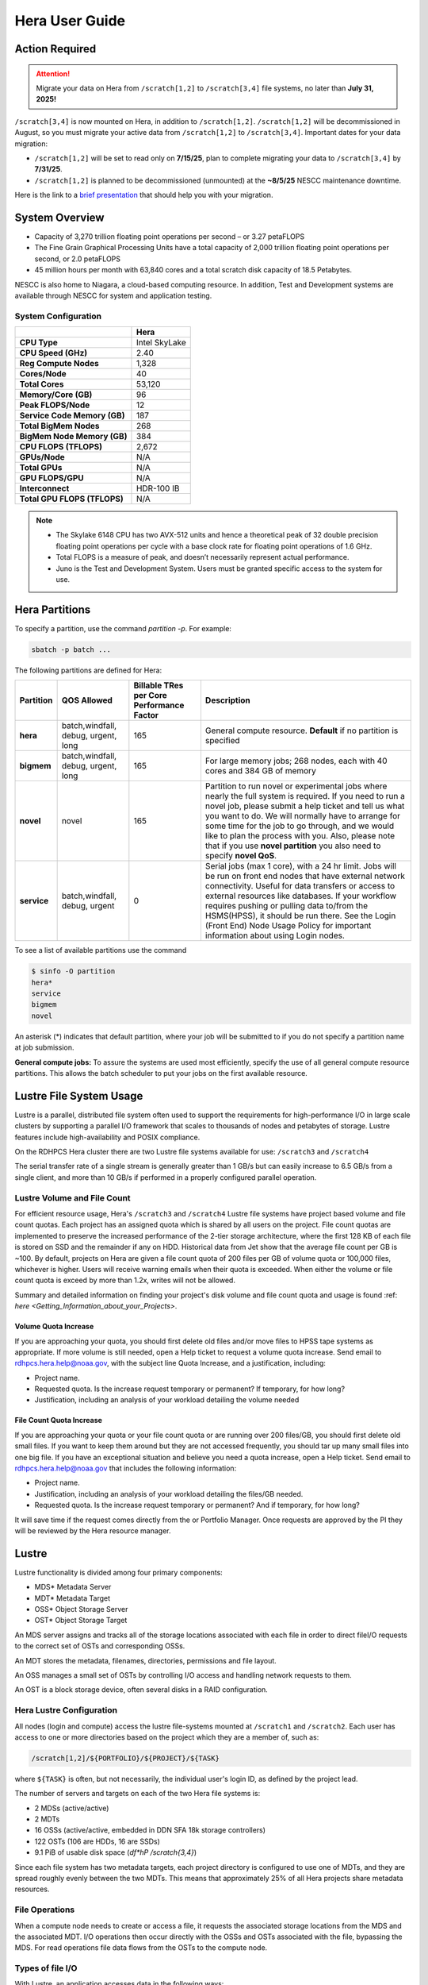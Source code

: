 .. _hera-user-guide:

***************
Hera User Guide
***************

.. image:: /images/Hera.jpg

Action Required
===============

.. attention::

   Migrate your data on Hera from ``/scratch[1,2]`` to ``/scratch[3,4]`` file systems, no later than **July 31, 2025!**

``/scratch[3,4]`` is now mounted on Hera, in addition to ``/scratch[1,2]``.
``/scratch[1,2]`` will be decommissioned in August, so you must migrate your
active data from ``/scratch[1,2]`` to ``/scratch[3,4]``. Important dates for
your data migration:

* ``/scratch[1,2]`` will be set to read only on **7/15/25**, plan to complete
  migrating your data to ``/scratch[3,4]`` by **7/31/25**.

* ``/scratch[1,2]`` is planned to be
  decommissioned (unmounted) at the **~8/5/25** NESCC maintenance downtime.


Here is the link to a `brief presentation
<https://docs.google.com/presentation/d/1bXH6hKE-vgn7k-CSp2aFWWlH4s5jhL5oKJ58QepFTxI/edit?slide=id.g30820fabc4a_16_0#slide=id.g30820fabc4a_16_0>`_
that should help you with your migration.

System Overview
===============

- Capacity of 3,270 trillion floating point operations per second – or
  3.27 petaFLOPS
- The Fine Grain Graphical Processing Units have a total capacity of
  2,000 trillion floating point operations per second, or 2.0
  petaFLOPS
- 45 million hours per month with 63,840 cores and a total scratch
  disk capacity of 18.5 Petabytes.

NESCC is also home to Niagara, a cloud-based computing resource. In
addition, Test and Development systems are available through NESCC for
system and application testing.

System Configuration
--------------------

.. list-table::
   :header-rows: 1
   :stub-columns: 1
   :align: left

   * -
     - Hera
   * - CPU Type
     - Intel SkyLake
   * - CPU Speed (GHz)
     - 2.40
   * - Reg Compute Nodes
     - 1,328
   * - Cores/Node
     - 40
   * - Total Cores
     - 53,120
   * - Memory/Core (GB)
     - 96
   * - Peak FLOPS/Node
     - 12
   * - Service Code Memory (GB)
     - 187
   * - Total BigMem Nodes
     - 268
   * - BigMem Node Memory (GB)
     - 384
   * - CPU FLOPS (TFLOPS)
     - 2,672
   * - GPUs/Node
     - N/A
   * - Total GPUs
     - N/A
   * - GPU FLOPS/GPU
     - N/A
   * - Interconnect
     - HDR-100 IB
   * - Total GPU FLOPS (TFLOPS)
     - N/A



.. note::

   - The Skylake 6148 CPU has two AVX-512 units and hence a
     theoretical peak of 32 double precision floating point operations
     per cycle with a base clock rate for floating point operations of
     1.6 GHz.
   - Total FLOPS is a measure of peak, and doesn’t necessarily
     represent actual performance.
   - Juno is the Test and Development System. Users must be granted
     specific access to the system for use.


Hera Partitions
===============

To specify a partition, use the command `partition -p`. For example:

.. code-block:: shell

   sbatch -p batch ...

The following partitions are defined for Hera:

.. list-table::
   :header-rows: 1
   :stub-columns: 1
   :align: left

   * - Partition
     - QOS Allowed
     - Billable TRes per Core Performance Factor
     - Description
   * - hera
     - batch,windfall, debug, urgent, long
     - 165
     - General compute resource. **Default** if no partition is specified
   * - bigmem
     - batch,windfall, debug, urgent, long
     - 165
     - For large memory jobs; 268 nodes, each with 40 cores and 384 GB of memory
   * - novel
     - novel
     - 165
     - Partition to run novel or experimental jobs where nearly the full
       system is required.
       If you need to run a novel job, please submit a help ticket and tell us what
       you want to do. We will normally have to arrange for some time for the job to
       go through, and we would like to plan the process with you.
       Also, please note that if you use **novel partition** you also need to
       specify **novel QoS**.
   * - service
     - batch,windfall, debug, urgent
     - 0
     - Serial jobs (max 1 core), with a 24 hr limit. Jobs will be run on front
       end nodes that have external network connectivity. Useful for data
       transfers or access to external resources like databases. If your
       workflow requires pushing or pulling data to/from the HSMS(HPSS), it
       should be run there. See the Login (Front End) Node Usage Policy for
       important information about using Login nodes.

To see a list of available partitions use the command

.. code-block:: shell

   $ sinfo -O partition
   hera*
   service
   bigmem
   novel

An asterisk (*) indicates that default partition, where your job will be
submitted to if you do not specify a partition name at job submission.

**General compute jobs:** To assure the systems are used most efficiently,
specify the use of all general compute resource partitions. This allows the
batch scheduler to put your jobs on the first available resource.

Lustre File System Usage
========================

Lustre is a parallel, distributed file system often used to support
the requirements for high-performance I/O in large scale clusters by
supporting a parallel I/O framework that scales to thousands of nodes
and petabytes of storage. Lustre features include high-availability
and POSIX compliance.

On the RDHPCS Hera cluster there are two Lustre file systems available
for use: ``/scratch3`` and ``/scratch4``

The serial transfer rate of a single stream is generally greater than
1 GB/s but can easily increase to 6.5 GB/s from a single client, and
more than 10 GB/s if performed in a properly configured parallel
operation.

Lustre Volume and File Count
----------------------------

For efficient resource usage, Hera's ``/scratch3`` and ``/scratch4``
Lustre file systems have project based volume and file count quotas.
Each project has an assigned quota which is shared by all users on the
project. File count quotas are implemented to preserve the increased
performance of the 2-tier storage architecture, where the first 128 KB
of each file is stored on SSD and the remainder if any on HDD.
Historical data from Jet show that the average file count per GB is
~100. By default, projects on Hera are given a file count quota of 200
files per GB of volume quota or 100,000 files, whichever is higher.
Users will receive warning emails when their quota is exceeded. When
either the volume or file count quota is exceed by more than 1.2x,
writes will not be allowed.

Summary and detailed information on finding your project's disk volume
and file count quota and usage is found :ref: `here
<Getting_Information_about_your_Projects>`.

Volume Quota Increase
^^^^^^^^^^^^^^^^^^^^^

If you are approaching your quota, you should first delete old files
and/or move files to HPSS tape systems as appropriate. If more volume
is still needed, open a Help ticket to request a volume quota
increase. Send email to rdhpcs.hera.help@noaa.gov, with the subject
line Quota Increase, and a justification, including:

* Project name.
* Requested quota. Is the increase request temporary or permanent? If
  temporary, for how long?
* Justification, including an analysis of your workload detailing the
  volume needed


File Count Quota Increase
^^^^^^^^^^^^^^^^^^^^^^^^^

If you are approaching your quota or your file count quota or are
running over 200 files/GB, you should first delete old small files. If
you want to keep them around but they are not accessed frequently, you
should tar up many small files into one big file. If you have an
exceptional situation and believe you need a quota increase, open a
Help ticket. Send email to rdhpcs.hera.help@noaa.gov that includes the
following information:


* Project name.
* Justification, including an analysis of your workload detailing the
  files/GB needed.
* Requested quota. Is the increase request temporary or permanent? And
  if temporary, for how long?


It will save time if the request comes directly from the or Portfolio
Manager. Once requests are approved by the PI they will be reviewed by
the Hera resource manager.

Lustre
======

Lustre functionality is divided among four primary components:

* MDS* Metadata Server
* MDT* Metadata Target
* OSS* Object Storage Server
* OST* Object Storage Target

An MDS server assigns and tracks all of the storage locations
associated with each file in order to direct fileI/O requests to the
correct set of OSTs and corresponding OSSs.

An MDT stores the metadata, filenames, directories, permissions and
file layout.

An OSS manages a small set of OSTs by controlling I/O access and
handling network requests to them.

An OST is a block storage device, often several disks in a RAID
configuration.

Hera Lustre Configuration
-------------------------

All nodes (login and compute) access the lustre file-systems mounted
at ``/scratch1`` and ``/scratch2``. Each user has access to one or
more directories based on the project which they are a member of, such
as:

.. code-block:: shell

   /scratch[1,2]/${PORTFOLIO}/${PROJECT}/${TASK}

where ``${TASK}`` is often, but not necessarily, the individual user's
login ID, as defined by the project lead.

The number of servers and targets on each of the two Hera file systems
is:

* 2 MDSs (active/active)
* 2 MDTs
* 16 OSSs (active/active, embedded in DDN SFA 18k storage controllers)
* 122 OSTs (106 are HDDs, 16 are SSDs)
* 9.1 PiB of usable disk space (*df*hP /scratch{3,4}*)

Since each file system has two metadata targets, each project
directory is configured to use one of MDTs, and they are spread
roughly evenly between the two MDTs. This means that approximately 25%
of all Hera projects share metadata resources.

File Operations
---------------

When a compute node needs to create or access a file, it requests the
associated storage locations from the MDS and the associated MDT. I/O
operations then occur directly with the OSSs and OSTs associated with
the file, bypassing the MDS. For read operations file data flows from
the OSTs to the compute node.

Types of file I/O
-----------------

With Lustre, an application accesses data in the following ways:

* Single stream
* Single stream through a master
* Parallel

File Striping
-------------

A file is split into segments and consecutive segments are stored on
different physical storage devices (OSTs).

Aligned vs Unaligned Stripes
^^^^^^^^^^^^^^^^^^^^^^^^^^^^

Aligned stripes is where each segment fits fully onto a single OST.
Processes accessing the file do so at corresponding stripe boundaries.
Unaligned stripes means that some file segments are split across OSTs.

.. _hera-progressive-file-layouts:

Progressive File Layouts
^^^^^^^^^^^^^^^^^^^^^^^^

The ``/scratch1`` and ``/scratch2`` file systems are enabled with a
feature called Progressive File Layouts (PFL), which is efficient for
the vast majority of use cases. It uses a single stripe count for
small files (reducing overhead) and increases the striping as the file
gets bigger (increasing bandwidth and balancing capacity), all without
any user involvement. These file systems are also augmented by a set
of SSD OSTs (described above) and with the PFL capability is further
optimized for small file performance. By default, smaller files are
stored completely in SSD, which further decreases random operation
latency and allows the HDDs to run more efficiently for streaming
reads and writes. The default configuration will automatically stripe
and place files in a generally optimal fashion to improve I/O
performance for varying file sizes, including the use of SSDs for
better small-file performance. The defaults also attempt to make the
best use of the SSD targets (which are faster, but have much less
capacity than HDDs). More details on PFL are available in the `Lustre
documentation <https://www.lustre.org/documentation/>`_.

.. Note::

   The PFL feature makes much of the information documented below
   regarding customized striping unnecessary.

Users should not need to adjust stripe count and size on ``/scratch3``
and ``/scratch4``.  With PFL enabled, setting your own stripe layout
may reduce I/O performance for your files and the overall I/O
performance of the file system. If you have already used ``lfs
setstripe`` commands documented below, you should probably remove the
striping that may have already been set.

Here are the steps you should follow if you have any directories that
had explicitly set non-default striping:

#. Remove all ``lfs setstripe`` commands from your scripts.
#. Run the following command which changes the striping back to default
   for each of the directories on which you may have set striping:

   .. code-block:: shell

      $ lfs setstripe -d <dir>

#. Open a help ticket with the subject line
   */scratchX/<portfolio>/<project> striped directories*. We will
   examine the files and assist with migrating files to an optimal
   layout if necessary.

Userspace Commands
------------------

Lustre provides the ``lfs`` utility to query and set access to the
file system. For a complete list of available options run ``lfs
help``.  To get more information on a specific ``lfs`` option, run
``lfs help <option>``.

Checking Diskspace
^^^^^^^^^^^^^^^^^^

Hera file system allocations are project based. Lustre quotas are
tracked and limited by Project ID (usually the same as group ID and
directory name). The Project ID is assigned to top-level project
directories and will be inherited for all new subdirectories. Tracking
and enforcement includes maximum file count, not just capacity. To
check your usage details:

#. Look up your project ID number (not the name)
#. Query your usage and limits using that number, for a given file
   system.

.. code-block:: shell

   $ lfs quota -p <project ID number> /scratchX

User and Group usage (capacity and file count) is tracked but not
limited. You can also find your usage and your Unix group's usage:

.. code-block:: shell

   $ lfs quota -u <User.Name> /scratchX
   $ lfs quota -g <groupname> /scratchX

.. note::

  This is the group that owns the data, regardless of where it is
  stored in the file system directory hierarchy.

For example, to get a summary of the disk usage for project *rtnim*:

.. code-block:: shell

   $ id
   uid=5088(rtfim) gid=10052(rtfim) groups=10052(rtfim)...
   $ lfs quota -p 10052 /scratch1
   Disk quotas for prj 10052 (pid 10052):
   Filesystem  kbytes   quota   limit   grace   files   quota   limit   grace
   /scratch1       4  1048576 1258291      *      1  100000  120000      *
   ("kbytes" = usage, "quota" = soft quota, "limit" = hard quota)

Finding Files
^^^^^^^^^^^^^

The ``lfs find`` command is more efficient than the standard ``find``,
and may be faster too. For example, to find fortran source files
accessed within the last day:

.. code-block:: shell

   $ lfs find . -atime -1 -name '*.f90'

Striping Information
^^^^^^^^^^^^^^^^^^^^

You can view the file striping layout with the command:

.. code-block:: shell

   $ lfs getstripe <filename>

The Hera default configuration uses Progressive File Layout (PFL).

  * The first part of each file is stored on SSD
  * Up to 256 KB, single stripe
  * As the file grows bigger, it overflows to disks and it stripes it
    across more disks and more disks
  * Up to 32 MB on HDD, single stripe
  * Up to 1 GB on HDD, 4-way stripe
  * Up to 32 GB on HDD, 8-way stripe
  * > 32 GB on HDD, 32-way stripe, larger object size

So small files reside on SSDs, big files get striped progressively
wider.  The ``lfs getstripe`` command above shows the full layout.
Typically not all components are instantiated. Only the extents which
have *l_ost_idx* (object storage target index) and *l_fid* (file
identifier) listed actually have created objects on the OSTs.

.. warning::

   Do not attempt to set striping!! If you think the default is not
   working for you, submit a  help ticket to let us know and assist.

Other lfs Commands
^^^^^^^^^^^^^^^^^^

* ``lfs cp`` – to copy files.
* ``lfs ls`` – to list directories and files.

These commands are often quicker as they reduce the number of stat and
remote procedure calls needed.

Read Only Access
^^^^^^^^^^^^^^^^

If a file is only going to be read, open it as *O_RDONLY*. If you
don’t care about the access time, open it as *O_RDONLY* or
*O_NOATIME*. If you need access time information and you are doing
parallel IO, let the master open it as *O_RDONLY* and all other ranks
as *O_RDONLY* or *O_NOATIME*.

Avoid Wild Cards
^^^^^^^^^^^^^^^^

The ``tar`` and ``rm`` commands are inefficient when operating on a
large set of files on Lustre. The reason lies in the time it takes to
expand the wildcard. Performing ``rm -rf *`` on millions of files
could take days,and impact all other users. (And you shouldn't do just
``*`` anyway, it is dangerous. Instead, generate a list of files to be
removed ortar-ed, and to act them one at a time, or in small sets.

.. code-block:: shell

   $ lfs find /path/to/old/dir/ -t f -print0 | xargs -0 -P 8 rm -f

Broadcast Stat Between MPI or OpenMP Tasks
^^^^^^^^^^^^^^^^^^^^^^^^^^^^^^^^^^^^^^^^^^

If many processes need the information from ``stat()``, do it once, as
follows:

#. Have the master process perform the ``stat()`` call.
#. Then broadcast it to all processes.

Tuning Stripe Count (not typically needed)
^^^^^^^^^^^^^^^^^^^^^^^^^^^^^^^^^^^^^^^^^^

.. note::

   The following steps are not typically needed on the Hera Lustre
   file systems. See the :ref:`Progressive File Layouts
   <hera-progressive-file-layouts>` description above. Please open a
   :ref:`help ticket <getting_help>` prior to changing stripe
   parameters on your ``/scratch3`` or ``/scratch4`` files.

General Guidelines
""""""""""""""""""
It is *beneficial* to stripe a file when...

* Your program reads a single large input file and performs the input
  operation from many nodes at the same time.
* Your program reads or writes different parts of the same file at the
  same time.

   * You should stripe these files to prevent all the nodes from
     reading from the same OST at the same time. This will avoid
     creating a bottleneck in which your processes try to read from a
     single set of disks.
   * Your program waits while a large output file is written.

* You should stripe this large file so that it can perform the
  operation in parallel. The write will complete sooner and the amount
  of time the processors are idle will be reduced.
* You have a large file that will not be accessed very frequently. You
  should stripe this file widely (with a larger stripe count), to
  balance the capacity across more OSTs. * This (in current Lustre
  version) requires rewriting the file.

It is not always necessary to stripe files.

If your program periodically writes several small files from each
processor, you don't need to stripe the files  because they will be
randomly distributed across the   OSTs.

Striping Best Practices
"""""""""""""""""""""""

* Newly created files and directories inherit the stripe settings of
  their parent directories.
* You can take advantage of this feature by organizing your large and
  small files into separate directories, then setting a stripe count
  on the large-file directory so that all new files created in the
  directory will be automatically striped.
* For example, to create a directory called ``dir1`` with a stripe size
  of 1 MB and a stripe count of 8, run:

.. code-block:: shell

   $ mkdir dir1
   $ lfs setstripe -c 8 dir1

You can pre-create a file as a zero-length striped file by running
``lfs setstripe`` as part of your job script or as part of the I/O
routine in your program. You can then write to that file later. For
example, to pre-create the file ``bigdir.tar`` with a stripe count of
20, and then add data from the large directory ``bigdir``, run:

.. code-block:: shell

   $ lfs setstripe*c 20 bigdir.tar
   $ tar cf bigdir.tar bigdir

Globally efficient I/O, from a system viewpoint, on a Lustre file
system is similar to computational load balancing in a leader-worker
programming model, from a user application viewpoint. The Lustre file
system can be called upon to service many requests across a striped
file system asynchronously, and this works best if best practices,
outlined above, are followed. A very large file that is only striped
across one or two OSTs can degrade the performance of the entire Lustre
system by filling up OSTs unnecessarily. By striping a large file over
many OSTs, you increase bandwidth to access the file and can
benefit from having many processes operating on a single file
concurrently. If all large files accessed by all users are striped,
I/O performance levels can be enhanced for all users. Small files
should never be striped with large stripe counts, if they are striped
at all. A good practice is to make sure small files are written to a
directory with a stripe count of 1, effectively no striping.

Increase Stripe Count for Large Files
"""""""""""""""""""""""""""""""""""""

Set the stripe count of the directory to a large value.  This spreads
the reads/writes across more OSTs, balancing the load and data.

.. code-block:: shell

   $ lfs setstripe -c 30 /scratchN/your_project_dir/path/large_files/

Use a Small Stripe Count for Small Files
""""""""""""""""""""""""""""""""""""""""

Place small files on a single OST. Small files will then not be spread
out across OSTs.

.. code-block:: shell

   $ lfs setstripe -c 1 /scratchN/your_project_dir/path/small_files/

Parallel IO Stripe Count
""""""""""""""""""""""""

Single shared files should have a stripe count equal to, or a factor
of, the number of processes which access the file. If the number of
processes in your application is greater than 106 (the number of HDD
OSTs), use '-c 1' to use all of the OSTs.  The stripe size should be
set to allow as much stripe alignment as possible. Try to keep each
process accessing as few OSTs as possible.

.. code-block:: shell

   $ lfs setstripe -s 32m -c 24 /scratchN/your_project_dir/path/parallel/

You can specify the stripe count and size programmatically, by
creating an MPI info object.

Single Stream IO
""""""""""""""""

* Set the stripe count to 1 on a directory.
* Write all files in this directory.
* Compute
* Otherwise set the stripe count to 1 for the file.

.. code-block:: shell

   $ lfs setstripe -s 1m -c 1 /scratchN/your_project_dir/path/serial/


Applications and Libraries
==========================

A number of applications are available on Hera. They should
be run on a compute node. They are serial tasks, not
parallel, and thus, a single core may be sufficient. If your
memory demands are large, it may be appropriate to use an
entire node even though you are using only a single core.

Using Anaconda Python on Hera
-----------------------------

See :ref:`Installing Miniconda <installing-miniconda>` for
installation instructions.

.. warning::

   RDHPCS support staff does not have the available resources to
   support or maintain these packages. You will be responsible for the
   installation and troubleshooting of the packages you choose to
   install. Due to architectural and software differences some of the
   functionality in these packages may not work.

MATLAB
------

Information is available *TBD*

Using IDL on Hera
-----------------

The IDL task can require considerable resources. It should not be run
on a frontend node. It is recommended that you run IDL on a compute
node either in a job or via interactive job. Take a whole node and
there is no need to use the ``--mem=<memory>`` parameter. If you
request a single task you would get a shared node and in those
instances you should consider using ``--mem=<memory>`` option (since
IDL is memory intensive).

To run IDL on an interactive queue:

.. code-block:: shell

   $ salloc -x11=first -ntasks=40 -t 60 -A <account>
   $ cd <your working directory>
   $ module load idl
   $ idl      # or idled

IDL can be run from a normal batch job as well.

Multi-Threading in IDL
^^^^^^^^^^^^^^^^^^^^^^

IDL is a multi-threaded program. By default, the number of
threads is set to the number of CPUs present in the
underlying hardware. The default number of threads for Hera
compute nodes is 48 (the number of virtual CPUs). It should
not be run as a serial job with the default thread number, as
the threaded program will affect other jobs on the same
node.

The number of threads needs to be set to 1 if a job is going to be
submitted as a serial job, which can be achieved by setting the
environment variable ``IDL_CPU_TPOOL_NTHREADS`` to 1, or setting it
with the CPU procedure in IDL: ``CPU, TPOOL_NTHREADS = 1``. If a job
requires larger than 10 GB memory, you should run the job on
either the bigmem node or a whole node.

Using ImageMagick on Hera
-------------------------

The ImageMagick module can be loaded on Hera with the
following command:

.. code-block:: shell

  $ module load imagemagick

The modules set an environment variable and paths in your
environment to access the files.

:$MAGICK_HOME: is set to the base directory
:$MAGICK_HOME/bin: is added to your search path
:$MAGICK_HOME/man: is added to your MANPATH
:$MAGICK_HOME/lib: is added to your LD_LIBRARY_PATH

ImageMagick, and the utilities that are part of this package
including ``convert``, should be run on a compute node for
gang processing of many files, either via a normal batch job
or via an interactive job.

Using R on Hera
---------------

R is a software environment for statistical computing and
graphics. It is available on Hera as a module within the
Intel module families. The R module can be loaded on Hera
with the following commands:

.. code-block:: shell

   $ module load intel
   $ module load R

R has many contributed packages that can be added to standard R. `CRAN
<https://cran.r-project.org/web/packages/>`_, the global repository of
open-source packages that extend the capabilities of R, has a complete
list of R packages as well as the packages for download.

Due to access restrictions from Hera to the CRAN repository, you
may need to download an R package to your local workstation first,
then copy it to your space on Hera to install the package as detailed
below.

To install a package from the command line:

.. code-block:: shell

  $ R CMD INSTALL <path_to_file>

To install a package from within R

.. code-block:: r

  > install.packages("path_to_file", repos = NULL, type="source")

where *path_to_file* would represent the full path and file
name.

When you try to install a package for the first time, you
may get a message similar to:

.. code-block:: shell

  'lib = "/apps/R/3.2.0-intel-mkl/lib64/R/library"' is not writable
  Would you like to use a personal library instead?  (y/n)

Reply with *y* and it will prompt you for a location.

Libraries
---------

A number of libraries are available on Hera. The following
command can be used to list all the available libraries and
utilities:

.. code-block:: shell

   module spider


Using Modules
=============

Hera uses the LMOD hierarchical modules system. LMOD is a Lua based
module system that makes it easy to place modules in a hierarchical
arrangement. So you may not see all the available modules when you
type the ``module avail`` command.

See :ref:`Modules <modules>`


Using MPI
=========

Loading the MPI module
----------------------

There are two MPI implementations available on Hera: Intel MPI and
MVAPICH2. We recommend one of the following two combinations:

-  IntelMPI with the Intel compiler
-  MVAPICH2 with the PGI compiler.

At least one of the MPI modules must be loaded before compiling and
running MPI applications. These modules must be loaded before
compiling applications as well in your batch jobs before executing a
parallel job.

Working with Intel Compilers and IntelMPI
^^^^^^^^^^^^^^^^^^^^^^^^^^^^^^^^^^^^^^^^^

At least one of the MPI modules must be loaded before compiling
and running MPI applications. This is done as follows:

.. code-block:: shell

   $ module load intel impi

Compiling and Linking MPI applications with IntelMPI
""""""""""""""""""""""""""""""""""""""""""""""""""""

For the primary MPI library, IntelMPI, the easiest way to compile
applications is to use the appropriate wrappers: mpiifort, mpiicc, and
mpiicpc.

.. code-block:: shell

   $ mpiifort -o hellof hellof.f90
   $ mpiicc -o helloc helloc.c
   $ mpiicp -o hellocpp hellocpp.cpp

.. note::

   Please note the extra "i" in ``mpiifort``. ``mpiicc``, and
   ``mpiicp`` commands.

Launching MPI applications with IntelMPI
""""""""""""""""""""""""""""""""""""""""

For instructions on how to run MPI applications please refer to
:ref:`Running <slurm-running-a-job>` and :ref:`Monitoring Jobs
<slurm-monitoring-jobs>`.

Launching an MPMD application with intel-mpi-library-documentation
""""""""""""""""""""""""""""""""""""""""""""""""""""""""""""""""""

For instructions on how to run MPI applications please refer to
:ref:`Running <slurm-running-a-job>` and :ref:`Monitoring Jobs
<slurm-monitoring-jobs>`.

Launching OpenMP/MPI hybrid jobs with IntelMPI
""""""""""""""""""""""""""""""""""""""""""""""

For instructions on how to run MPI applications please refer to
:ref:`Running <slurm-running-a-job>` and :ref:`Monitoring Jobs
<slurm-monitoring-jobs>`.

Note about MPI-IO and Intel MPI
"""""""""""""""""""""""""""""""

Intel MPI doesn't detect the underlying file system by default when
using MPI-IO. You have to pass the following variables on to your
application:

.. code-block:: shell

   export I_MPI_EXTRA_FILESYSTEM=on
   export I_MPI_EXTRA_FILESYSTEM_LIST=lustre

Additional documentation on Intel MPI
"""""""""""""""""""""""""""""""""""""

The `Intel documentation library
<https://www.intel.com/content/www/us/en/developer/tools/documentation.html>`_
has extensive documentation, the following are a list of specific
documents that may be useful.

* `Intel MPI 5: <https://www.intel.com/content/www/us/en/docs/mpi-library/developer-guide-linux/2021-13/overview.html>`_
* `Intel PSM documentation
  <https://www.intel.com/content/dam/support/us/en/documents/network-and-i-o/fabric-products/OFED_Host_Software_UserGuide_G91902_06.pdf>`_.
  is very helpful for troubleshooting and turning purposes. This is
  because Intel MPI is based on the PSM layer.

Using PGI and mvapich2
----------------------

At least one of the MPI modules must be loaded before compiling
and running MPI applications. This is done with as follows:

.. code-block:: shell

   module load pgi mvapich2

Compiling and Linking MPI applications with PGI and MVAPICH2
^^^^^^^^^^^^^^^^^^^^^^^^^^^^^^^^^^^^^^^^^^^^^^^^^^^^^^^^^^^^

When compiling with the PGI compilers, please use the wrappers:
``mpif90``, ``mpif77``, ``mpicc``, and ``mpicpp``.

.. code-block:: shell

   $ mpif90 -o hellof hellof.f90
   $ mpicc -o helloc helloc.c
   $ mpicpp -o hellocpp hellocpp.cpp

Launching MPI applications with MVAPICH2
^^^^^^^^^^^^^^^^^^^^^^^^^^^^^^^^^^^^^^^^

For instructions on how to run MPI applications please refer to
:ref:`Running <slurm-running-a-job>` and :ref:`Monitoring Jobs
<slurm-monitoring-jobs>`.

Launching OpenMP/MPI hybrid jobs with MVAPICH2 (TBD)
^^^^^^^^^^^^^^^^^^^^^^^^^^^^^^^^^^^^^^^^^^^^^^^^^^^^

For instructions on how to run MPI applications please refer to
:ref:`Running <slurm-running-a-job>` and :ref:`Monitoring Jobs
<slurm-monitoring-jobs>`.

Additional documentation on using MVAPICH2
^^^^^^^^^^^^^^^^^^^^^^^^^^^^^^^^^^^^^^^^^^

See the `MVAPICH User Guide
<https://mvapich.cse.ohio-state.edu/userguide/>`_.

Tuning MPI (TBD)
----------------

Several options can be used to improve the performance of MPI jobs.

Profiling an MPI application with Intel MPI
-------------------------------------------

Add the following variables to get profiling information from your runs:

.. tab-set::

   .. tab-item:: bash
      :sync: bash

      .. code-block:: shell

         export I_MPI_STATS=<num>      # Can choose a value up to 10
         export I_MPI_STATS_SCOPE=col  # Statistics for collectives only

   .. tab-item:: csh
      :sync: csh

      .. code-block:: shell

         setenv I_MPI_STATS <num>      # Can choose a value up to 10
         setenv I_MPI_STATS_SCOPE col  # Statistics for collectives only

The Intel runtime library has the ability to bind OpenMP threads to
physical processing units. The interface is controlled using the
KMP_AFFINITY environment variable. Thread affinity can have a dramatic
effect on the application speed. It is recommended to set
``KMP_AFFINITY=scatter`` to achieve optimal performance for most
OpenMP applications. For details, review the information in the `Intel
documentation library`_.

Intel Trace Analyzer
^^^^^^^^^^^^^^^^^^^^

Intel Trace Analyzer (formerly known as Vampir Trace) can be used for
analyzing and troubleshooting MPI programs. Please refer to the
`documentation <https://www.intel.com/content/www/us/en/developer/tools/documentation.html>`__.
Even though we have modules created for "itac" for this utility, it
may better to follow the instructions from the link above as the
instructions for more recent versions may be different than when we
created the module.

Debugging Codes
===============

Debugging Intel MPI Applications
--------------------------------

When troubleshooting MPI applications using Intel MPI, it may be
helpful if the debug versions of the Intel MPI library are used. To do
this,  use one of the following:

.. code-block:: shell

   $ mpiifort -O0 -g -traceback -check all -fpe0 -link_mpi=dbg ...             # if you are running non-multithreaded application
   $ mpiifort -O0 -g -traceback -check all -fpe0 -link_mpi=dbg_mt -openmp ...  # if you are running multi-threaded application

Using the ``-link_mpi=dbg`` makes the wrappers use the debug versions
of the MPI library, which may be helpful in getting additional
traceback information.

In addition to compiling with the options mentioned above, you may be
able to get some additional trace back information and core files if
you change the core file size to be unlimited (the default value for
core file is zero; hence call filed generation is disabled). In order
to enable it you need to have the following in your shell
initialization files in your home directory (the file name and the
syntax depends on your login shell):

.. tab-set::

   .. tab-item:: bash
      :sync: bash

      .. code-block:: shell

         ulimit -c unlimited

   .. tab-item:: csh
      :sync: csh

      .. code-block:: shell

         limit coredumpsize unlimited

Application Debuggers
---------------------

A GUI based debugger named DDT by Linaro is available on Hera. Linaro
has `detailed documentation
<https://docs.linaroforge.com/23.1.2/html/forge/index.html>`_.

.. note::

   Since DDT is GUI debugger, interactions over a wide area network
   can be extremely slow. You may want to consider using a Remote
   Desktop which in our environment is :ref:`X2GO <x2go-remote-desktop>`.

Invoking DDT on Hera with Intel IMPI
------------------------------------

Getting access to the compute resources for interactive use
^^^^^^^^^^^^^^^^^^^^^^^^^^^^^^^^^^^^^^^^^^^^^^^^^^^^^^^^^^^

For debugging you will need interactive access to the desired set of
compute nodes using salloc with the desired set of resources:

.. code-block:: shell

   $ salloc --x11=first -N 2 --ntasks=4 -A <project> -t 300 -q batch

At this point you are on a compute node.

Load the desired modules
^^^^^^^^^^^^^^^^^^^^^^^^

.. code-block:: shell

   $ module load intel impi forge


The following is a temporary workaround that is currently needed until
it is fixed by the vendor.

.. tab-set::

   .. tab-item:: bash
      :sync: bash

      .. code-block:: shell

         $ export ALLINEA_DEBUG_SRUN_ARGS "%jobid% --gres=none --mem-per-cpu=0 -I -W0 --cpu-bind=none"

   .. tab-item:: csh
      :sync: csh

      .. code-block:: shell

         $ setenv ALLINEA_DEBUG_SRUN_ARGS "%jobid% --gres=none --mem-per-cpu=0 -I -W0 --cpu-bind=none"

Launch the application with the debugger
^^^^^^^^^^^^^^^^^^^^^^^^^^^^^^^^^^^^^^^^

.. code-block:: shell

   % ddt srun -n 4 ./hello_mpi_c-intel-impi-debug

This will open GUI in which you can do your debugging.
Please note that by default it seems to save your current
state (breakpoints, etc. are saved for your next debugging
session).

Using DDT
^^^^^^^^^

Some things should be intuitive, but we
recommend you look through the vendor documentation links
shown above if you have questions.

Profiling Codes
===============

Linaro Forge
------------

Linaro Forge allows easy profiling of applications. Very brief
instructions are included below.

- Compile with the debug flag
- Do not move your source files; the path is hardwired
  and will not found if relocated
- Load the *forge* module with ``module load forge``
- Run by prefixing with ``map --profile`` before the launch
  command

.. code-block:: shell

   #SBATCH ...
   #SBATCH ...

   module load intel impi forge

   map --profile mpirun -np 8 ./myexe

Then submit the job as you normally do. Once the job has completed,
you should file ``*.map`` files in your directory.

You have to view those files using the allinea ``map``
utility:

.. code-block:: shell

   module load forge         # If not already loaded
   map <map_file>.map

The above command will bring up a graphical viewer to view
your profile

Perf-report is another tool that provides the profiling
capability.

.. code-block:: shell

   perf-report srun ./a.out

TAU
---

The TAU Performance System® is a portable profiling and
tracing toolkit for performance analysis of parallel
programs written in Fortran, C, C++, Java, and Python. It supports
application use of MPI and/or OpenMP, and also supports GPU.
Portions of the TAU toolkit are used to instrument code at
compile time. Environment variables control a number of
things at runtime. A number of controls exist, permitting
users to:

-  specify which routines to instrument or to exclude
-  specify loop level instrumentation
-  instrument MPI and/or OpenMP usage
-  throttle controls to limit overhead impact of small, high
   frequency called routines
-  generate event traces
-  perform memory usage monitoring

The toolkit includes the Paraprof visualizer (a Java app)
permitting use on most desk and laptop systems (Linux,
MacOS, Windows) to view instrumentation data. The 3D
display can be very useful. Paraprof supports the creation
of user defined metrics based on the metrics directly
collected (ex: FLOPS/CYCLE).

The event traces can be displayed with the Vampir, Paraver,
or JumpShot tools.

Quick-start Guide for TAU
^^^^^^^^^^^^^^^^^^^^^^^^^

The Quick-start Guide for TAU only addresses basic usage. Please
keep in mind that this is an evolving document!

Find the Quick Start *TBD*

Tutorial slides for TAU
^^^^^^^^^^^^^^^^^^^^^^^

A set of slides presenting a recipe approach to beginning
with Tau is available *TBD*

MPI and OpenMP support
^^^^^^^^^^^^^^^^^^^^^^

TAU build supports profiling of both MPI and OpenMP applications.

The Quick-start Guide mentions using
``Makefile.tau-icpc-papi-mpi-pdt``. This supports profiling of MPI
applications. You must use
``Makefile.tau-icpc-papi-mpi-pdt-openmp-opari`` for OpenMP profiling.
``Makefile.tau-icpc-papi-mpi-pdt-openmp-opari`` can be used for either
MPI or OpenMP or both.

Managing Contrib Projects
=========================

A /contrib package is one that is maintained by a user on the system.
The system staff are not responsible for the use or maintenance of
these packages. See :ref:`Contrib <contrib>` for details.


